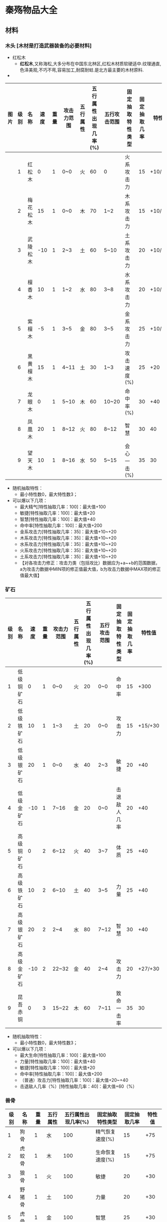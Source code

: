* 秦殇物品大全
** 材料
*** 木头 [木材是打造武器装备的必要材料]
 * 红松木
  + *红松木*,又称海松,大多分布在中国东北林区,红松木材质软硬适中.纹理通直,色泽美观,不巧不弯,容易加工,耐腐耐蛀.是北方最主要的木材原料.
 * 
| 图片 | 级别 | 名称     | 速度 | 重量 | 攻击力范围 | 五行属性 | 五行属性出现几率(%) | 五行攻击范围 | 固定抽取特性类型 | 固定抽取几率 | 特性值  |
|------+------+----------+------+------+------------+----------+---------------------+--------------+------------------+--------------+---------|
|      |    1 | 红松木   |    0 |    1 | 0~0        | 火       |                  60 | 0            | 火系攻击力       |           15 | +10/+20 |
|      |    2 | 梅花松木 |   15 |    1 | 0~0        | 木       |                  70 | 1~2          | 木系攻击力       |           15 | +10/+20 |
|      |    3 | 武陵松木 |  -10 |    1 | 2~3        | 土       |                  60 | 5~10         | 土系攻击力       |           20 | +10/+20 |
|      |    4 | 檀香木   |   10 |    1 | 1~2        | 水       |                  80 | 3~8          | 水系攻击力       |           20 | +10/+20 |
|      |    5 | 紫檀木   |   -5 |    1 | 3~5        | 金       |                  80 | 3~5          | 金系攻击力       |           25 | +10/+20 |
|      |    6 | 黑黄檀木 |   15 |    1 | 4~11       | 土       |                  30 | 1~3          | 攻击速度(%)      |           25 | +20     |
|      |    7 | 龙眼木   |    0 |    1 | 5~10       | 木       |                  60 | 10~20        | 命中率(%)        |           30 | +40     |
|      |    8 | 凤凰木   |   20 |    1 | 8~12       | 火       |                  80 | 8~12         | 智慧             |           30 | 40      |
|      |    9 | 望天木   |   10 |    1 | 8~16       | 水       |                  50 | 5~15         | 会心一击(%)      |           35 | 30      |

 * 随机抽取特性：
   + 最小特性数0，最大特性数3；
 * 可以爆以下几项：
   + 最大精气[特性抽取几率：100]：最大值+100
   + 敏捷[特性抽取几率：100]：最大值+20
   + 智慧[特性抽取几率：100]：最大值+40
   + 命中率[特性抽取几率：100]：最大值+200
   + 金系攻击力[特性抽取几率：35]：最大值+10~+20
   + 木系攻击力[特性抽取几率：35]：最大值+10~+20
   + 水系攻击力[特性抽取几率：35]：最大值+10~+20
   + 火系攻击力[特性抽取几率：35]：最大值+10~+20
   + 土系攻击力[特性抽取几率：35]：最大值+10~+20
   + 【对各攻击力修正：攻击力类（包括攻比）数据应为+a~+b的范围数据，a为攻击力数据中MIN项的修正值最大值，b为攻击力数据中MAX项的修正值最大值】
*** 矿石
| 级别 | 名称       | 速度 | 重量 | 攻击力范围 | 五行属性 | 五行属性出现几率(%) | 五行攻击范围 | 固定抽取特性类型 | 固定抽取几率 |  特性值 |
|------+------------+------+------+------------+----------+---------------------+--------------+------------------+--------------+---------|
|    1 | 低级铜矿石 |    0 |    1 | 0~0        | 火       |                  20 | 0~0          | 命中率           |           15 |    +300 |
|    2 | 低级铁矿石 |   10 |    1 | 1~3        | 土       |                  20 | 0~0          | 攻击力           |           15 | +15/+30 |
|    3 | 低级银矿石 |   20 |    1 | 0~0        | 水       |                  40 | 2~3          | 敏捷             |           20 |     +40 |
|    4 | 低级金矿石 |  -10 |    1 | 7~16       | 金       |                  20 | 0~0          | 击退敌人几率     |           20 |     +40 |
|    5 | 高级铜矿石 |    0 |    2 | 6~12       | 火       |                  40 | 3~7          | 体质             |           25 |     +40 |
|    6 | 高级铁矿石 |   10 |    2 | 6~10       | 土       |                  40 | 3~5          | 力量             |           25 |     +40 |
|    7 | 高级银矿石 |   20 |    2 | 2~4        | 水       |                  80 | 7~12         | 智慧             |           30 |     +40 |
|    8 | 高级金矿石 |  -10 |    2 | 22~32      | 金       |                  40 | 2~4          | 攻击力           |           20 | +27/+30 |
|    9 | 昆吾赤铜   |    0 |    3 | 15~22      | 木       |                  60 | 7~11         | 致命一击率       |           35 |      30 |
 
 * 随机抽取特性：
   + 最小特性数0，最大特性数3；
 * 可以爆以下几项：
   + 最大生命[特性抽取几率：100]：最大值+100
   + 力量[特性抽取几率：100]：最大值+40
   + 敏捷[特性抽取几率：100]：最大值+20
   + 命中率[特性抽取几率：100]：最大值+200
   + （普通）攻击力[特性抽取几率：100]：最大值+20~+40
   + 击退敌人几率（%）[特性抽取几率：40]：最大值+60（%）
*** 兽骨
| 级别 | 名称   | 重量 | 五行属性 | 五行属性出现几率(%) | 固定抽取特性类型 | 固定抽取几率 | 特性值 |
|------+--------+------+----------+---------------------+------------------+--------------+--------|
|    1 | 狗骨   |    1 | 水       |                 100 | 精气恢复速度(%)  |           15 |    +75 |
|    2 | 虎蛟骨 |    1 | 木       |                 100 | 生命恢复速度(%)  |           15 |    +75 |
|    3 | 狼骨   |    1 | 火       |                 100 | 敏捷             |           20 |    +30 |
|    4 | 野猪骨 |    1 | 土       |                 100 | 力量             |           20 |    +30 |
|    5 | 虎骨   |    1 | 金       |                 100 | 智慧             |           25 |    +30 |
|    6 | 熊骨   |    1 | 土       |                 100 | 体质             |           25 |    +30 |
|    7 | 狍鸮骨 |    1 | 水       |                 100 | 精气最大值       |           30 |   +100 |
|    8 | 朱厌骨 |    1 | 金       |                 100 | 生命最大值       |           30 |   +100 |
|    9 | 善翼骨 |    1 | 木       |                 100 | 精气最大值(%)    |           35 |    +20 |

 * 随机抽取特性：
   + 最小特性数：0，最大特性数：3
 * 可以爆以下几项：
   + 生命最大值[特性抽取几率：100]：最大值+150
   + 精气最大值[特性抽取几率：100]：最大值+150
   + 生命恢复速度%[特性抽取几率：100]：最大值+75%
   + 精气恢复速度%[特性抽取几率：100]：最大值+75%
   + 力量[特性抽取几率：100]：最大值+30
   + 体质[特性抽取几率：100]：最大值+30
   + 敏捷[特性抽取几率：100]：最大值+30
   + 智慧[特性抽取几率：100]：最大值+30
   + 悟性[特性抽取几率：30]：最大值+20
   + 魅力[特性抽取几率：40]：最大值+20
   + 视野[特性抽取几率：40]：最大值+2
   + 吸取生命（%）[特性抽取几率：20]：最大值+10（%）
   + 吸取精气（%）[特性抽取几率：20]：最大值+7（%）
*** 兽皮
| 级别 | 名称   | 重量 | 防御力范围 | 五行属性 | 五行属性出现几率(%) | 五行防御范围 | 固定抽取特性类型 | 固定抽取几率 | 特性值 |
|------+--------+------+------------+----------+---------------------+--------------+------------------+--------------+--------|
|    1 | 狗皮   |    1 | 0~0        | 水       |                  20 | 1~1          | 火系防御力       |           15 |   +100 |
|    2 | 虎姣皮 |    1 | 0~0        | 木       |                  25 | 5~8          | 土系防御力       |           15 |   +100 |
|    3 | 狼皮   |    2 | 1~3        | 火       |                  20 | 1~1          | 金系防御力       |           20 |   +100 |
|    4 | 野猪皮 |    2 | 9~12       | 土       |                  35 | 2~3          | 水系防御力       |           20 |   +100 |
|    5 | 虎皮   |    2 | 4~8        | 金       |                  40 | 4~10         | 木系防御力       |           25 |   +100 |
|    6 | 熊皮   |    2 | 12~18      | 土       |                  45 | 1~2          | (普通)防御力     |           25 |    +50 |
|    7 | 狍鸮皮 |    2 | 3~6        | 水       |                  50 | 12~20        | 体质             |           30 |    +40 |
|    8 | 朱厌皮 |    2 | 20~40      | 金       |                  55 | 2~4          | 减少物理伤害     |           30 |    +10 |
|    9 | 善翼皮 |    2 | 4~7        | 木       |                  60 | 14~42        | 减少魔法伤害     |           35 |    +10 |

 * 随机抽取特性：最小特性数：0，最大特性数：3
 * 可以爆以下几项：
 * 生命最大值[特性抽取几率：100]：最大值+150
 * 生命恢复速度%[特性抽取几率：100]：最大值+100%
 * 力量[特性抽取几率：100]：最大值+20
 * 体质[特性抽取几率：100]：最大值+40
 * 闪避率[特性抽取几率：50]：最大值+150(%)
 * 五行防御力(金)[特性抽取几率：30]：普通防御最大值+50同时金系防御力最大值+100
 * 五行防御力(木)[特性抽取几率：30]：普通防御最大值+50同时木系防御力最大值+100
 * 五行防御力(水)[特性抽取几率：30]：普通防御最大值+50同时水系防御力最大值+100
 * 五行防御力(火)[特性抽取几率：30]：普通防御最大值+50同时火系防御力最大值+100
 * 五行防御力(土)[特性抽取几率：30]：普通防御最大值+50同时土系防御力最大值+100
 * 抗击打（%）[特性抽取几率：30]：最大值+50（%）
*** 兽筋
| 级别 | 名称   | 重量 | 五行属性 | 五行属性出现几率(%) | 固定抽取特性类型 | 固定抽取几率 | 特性值 |
|------+--------+------+----------+---------------------+------------------+--------------+--------|
|    1 | 狗筋   |    1 | 水       |                  40 | 精气最大值       |           15 |    +80 |
|    2 | 虎姣筋 |    1 | 木       |                  40 | 命中率           |           15 |   +200 |
|    3 | 狼筋   |    1 | 火       |                  40 | 闪避率           |           20 |   +150 |
|    4 | 野猪筋 |    1 | 土       |                  50 | 命中率(%)        |           20 |    +20 |
|    5 | 虎筋   |    1 | 金       |                  50 | 闪避率(%)        |           25 |    +20 |
|    6 | 熊筋   |    1 | 土       |                  50 | 生命最大值       |           25 |    +80 |
|    7 | 狍鸮筋 |    1 | 水       |                  60 | 敏捷             |           30 |    +40 |
|    8 | 朱厌筋 |    1 | 金       |                  60 | 射程             |           30 |     +1 |
|    9 | 善翼筋 |    1 | 木       |                  60 | 移动速度(%)      |           35 |    +20 |

 * 随机抽取特性：
   + 最小特性数0，最大特性数3；
 * 可以爆以下几项：
   + 生命最大值[特性抽取几率：100]：最大值+100
   + 敏捷[特性抽取几率：100]：最大值+40
   + 命中率[特性抽取几率：100]：最大值+200
   + 命中率%[特性抽取几率：10]：最大值+20%
   + 闪避率[特性抽取几率：50]：最大值+150
   + 闪避率%[特性抽取几率：10]：最大值+20%
   + 移动速度（%）[特性抽取几率：50]：最大值+30（%）
   + 攻击速度（%）[特性抽取几率：50]：最大值+30（%）
   + 射程[特性抽取几率：10]：最大值+1
** 武器
*** 短刀
| 级别 | 名称         |
|    1 | 手刀         |
|    2 | 柴刀         |
|    2 | 青铜短刀     |
|    3 | 剔骨刀       |
|    3 | 青铜鹿首刀   |
|    4 | 匈奴短刃     |
|    5 | 镔铁短刀     |
|    5 | 镔铁羊首刀   |
|    6 | 秦勾         |
|    6 | 寒秋短刀     |
|    7 | 明月短刀     |
|    7 | 吞日斩       |
|    8 | 武神刀       |
|    8 | 疾电刀       |
|    9 | 寒冰刃       |
|    9 | 刈鹿刃(唯一) |
|    9 | 灵火(唯一)   |
*** 长刀
| 级别 | 名称           |
|    1 | 青铜弯刀       |
|    2 | 秦兵长刀       |
|    2 | 匈奴长刀       |
|    3 | 巴蜀柳叶刀     |
|    3 | 精钢长刀       |
|    4 | 目雷纹铜刀     |
|    4 | 武卒长刀       |
|    5 | 铁环首刀       |
|    5 | 吴越金钩       |
|    6 | 百炼刀         |
|    6 | 破敌长刀       |
|    7 | 龙鳞刀         |
|    7 | 烈焰锯         |
|    8 | 狂风斩         |
|    8 | 悲楚刀         |
|    9 | 百战刀         |
|    9 | 龙吟刀         |
|    1 | 青铜弯刀(唯一) |
|    4 | 武卒长刀(唯一) |
|    8 | 悲楚刀(唯一)   |
|    9 | 邀星(唯一)     |
*** 匕首
| 级别 | 名称             |
|    1 | 青铜短剑         |
|    2 | 铜匕             |
|    2 | 羊首短匕         |
|    3 | 错金铁短剑       |
|    4 | 曲柄匕剑         |
|    4 | 巴蜀柳叶匕       |
|    5 | 腾龙匕           |
|    6 | 曹公匕           |
|    6 | 盗跖之匕         |
|    7 | 吴钩剑           |
|    7 | 商君匕           |
|    8 | 属镂剑           |
|    8 | 长歌剑           |
|    9 | 刺龙匕           |
|    9 | 碧水剑           |
|    1 | 青铜短剑(唯一)   |
|    3 | 错金铁短剑(唯一) |
|    9 | 鱼肠剑(唯一)     |
*** 长剑
| 级别 | 名称             |
|    1 | 普通铜剑         |
|    2 | 精制铜剑         |
|    2 | 春秋铜剑         |
|    3 | 羊首长剑         |
|    3 | 龙纹剑           |
|    4 | 鹿首长剑         |
|    4 | 鹿卢剑           |
|    5 | 金柄铁剑         |
|    5 | 玄铁剑           |
|    6 | 吴王光剑         |
|    6 | 泣血剑           |
|    7 | 越王北古剑       |
|    7 | 聂王剑           |
|    8 | 吴王夫差剑       |
|    8 | 烈火剑           |
|    9 | 越王勾践剑       |
|    9 | 龙泉剑           |
|    1 | 普通铜剑(唯一)   |
|    7 | 聂王剑(唯一)     |
|    9 | 工布剑(唯一)     |
|    9 | 巨阙剑(唯一)     |
|    9 | 干将剑(唯一)     |
|    9 | 莫邪剑(唯一)     |
|    9 | 湛卢剑(唯一)     |
|    9 | 泰阿剑(唯一)     |
|    9 | 闻麟剑(唯一)     |
|    9 | (伪)莫邪剑(唯一) |
*** 弓
| 级别 | 名称         |
|    1 | 猎弓         |
|    2 | 松木弓       |
|    3 | 铁弓         |
|    4 | 蜀山之弓     |
|    5 | 黄金雁尾弓   |
|    6 | 燕赵长弓     |
|    6 | 李牧弓       |
|    7 | 穿影之弓     |
|    7 | 擎日之弓     |
|    8 | 望天之弓     |
|    8 | 赤金弓       |
|    9 | 月影弓       |
|    1 | 猎弓(唯一)   |
|    2 | 松木弓(唯一) |
|    9 | 射日弓(唯一) |
*** 弩
| 级别 | 名称         |
|    1 | 普通弩       |
|    2 | 猎弩         |
|    3 | 楚弩         |
|    4 | 黄桦弩       |
|    5 | 连弩         |
|    6 | 屈大夫弩     |
|    7 | 护国弩       |
|    8 | 孙膑强弩     |
|    9 | 霸王弩       |
|    3 | 楚弩(唯一)   |
|    9 | 流星弩(唯一) |
*** 箭
| 级别 | 名称             |
|    1 | 普通雕翎箭       |
|    2 | 三棱箭           |
|    3 | 双翼箭           |
|    4 | 纵火箭           |
|    5 | 筒子箭           |
|    6 | 方锥箭           |
|    7 | 乌龙铁脊箭       |
|    8 | 金心箭           |
|    9 | 寒冰箭           |
|    1 | 普通雕翎箭(唯一) |
|    2 | 三棱箭(唯一)     |
|    9 | 射日箭(唯一)     |
*** 矢
| 级别 | 名称         |
|    1 | 普通短矢     |
|    2 | 骨镞矢       |
|    3 | 铜矢         |
|    4 | 铁竹飞矢     |
|    5 | 铁镞矢       |
|    6 | 雀胆毒矢     |
|    7 | 反齿矢       |
|    8 | 碎骨矢       |
|    9 | 鬼影         |
|    2 | 骨镞矢(唯一) |
|    9 | 冬月矢(唯一) |
*** 长棍
| 级别 | 名称           |
|    1 | 普通木棍       |
|    2 | 粗制手杖       |
|    3 | 钉棍           |
|    4 | 齐眉棍         |
|    5 | 打狗棍         |
|    6 | 铁胆棍         |
|    7 | 盘龙棍         |
|    8 | 风雷棍         |
|    9 | 鬼针           |
|    1 | 普通木棍(唯一) |
|    4 | 齐眉棍(唯一)   |
|    9 | 奇碧(唯一)     |
*** 法杖
| 级别 | 名称             |
|    1 | 青木杖           |
|    2 | 白骨杖           |
|    3 | 龙虎杖           |
|    4 | 赤焰杖           |
|    5 | 百蛊杖           |
|    6 | 狂雷杖           |
|    7 | 修罗杖           |
|    8 | 罗刹杖           |
|    9 | 阎煞杖           |
|    1 | 青木杖(火)(唯一) |
|    1 | 青木杖(木)(唯一) |
|    2 | 白骨杖(唯一)     |
|    3 | 龙虎杖(唯一)     |
*** 权杖
| 级别 | 名称               |
|    1 | 定持               |
|    2 | 据守               |
|    3 | 墨门苦行杖         |
|    4 | 鬼雄杖             |
|    5 | 吕尚黄杖           |
|    6 | 夸父荆杖           |
|    7 | 伏羲杖             |
|    8 | 神农杖             |
|    9 | 轩辕杖             |
|    1 | 定持(水)(唯一)     |
|    1 | 定持(金)(唯一)     |
|    1 | 定持(土)(唯一)     |
|    4 | 鬼雄杖(唯一)       |
|    5 | 吕尚黄杖(金)(唯一) |
|    5 | 吕尚黄杖(水)(唯一) |
*** 长戈
| 级别 | 名称       |
|    1 | 普通铜戈   |
|    2 | 精制铜戈   |
|    3 | 铜曲内戈   |
|    4 | 镔铁长戈   |
|    5 | 鸟纹戈     |
|    6 | 秦国平周戈 |
|    7 | 蚕纹铜戈   |
|    8 | 兽纹铜戈   |
|    9 | 鬼谷长戈   |
*** 长矛
| 1 | 普通铜矛   |
| 2 | 锁喉枪     |
| 3 | 双孔矛     |
| 4 | 柳叶铜矛   |
| 5 | 三戈戟     |
| 6 | 四棱铜矛   |
| 7 | 铜吊人矛   |
| 8 | 吴王夫差矛 |
| 9 | 破天戟     |
*** 长斧
| 级别 | 名称           |
|    1 | 普通长钺       |
|    2 | 普通长斧       |
|    2 | 青铜钺         |
|    3 | 青铜圆銎斧     |
|    4 | 青铜直銎斧     |
|    4 | 关头斧         |
|    5 | 三孔有銎钺     |
|    5 | 凿脑斧         |
|    6 | 妇好青铜钺     |
|    6 | 纣王钺         |
|    7 | 断水长钺       |
|    8 | 裂风长斧       |
|    8 | 亚丑青铜钺     |
|    9 | 武王钺         |
|    1 | 普通长钺(唯一) |
|    4 | 关头斧(唯一)   |
|    9 | 盘古巨斧(唯一) |
*** 短斧
| 级别 | 名称     |
|    1 | 伐木之斧 |
|    2 | 普通战斧 |
|    3 | 优质战斧 |
|    4 | 开山斧   |
|    5 | 披荆斧   |
|    6 | 破燕斧   |
|    7 | 天刑斧   |
|    8 | 东君斧   |
|    9 | 玄钺     |
*** 短戈
| 级别 | 名称     |
|    1 | 普通短戈 |
|    2 | 厚刃戈   |
|    3 | 周戈     |
|    4 | 铁制短戈 |
|    5 | 错金戈   |
|    6 | 崤山戈   |
|    7 | 战国军戈 |
|    8 | 平蜀短戈 |
|    9 | 轩辕戈   |
*** 短棒
| 级别 | 名称           |
|    1 | 普通木棒       |
|    2 | 虎头棒         |
|    2 | 短钉棒         |
|    3 | 油头棒         |
|    3 | 狼牙棒         |
|    4 | 铜箍棒         |
|    4 | 杵棒           |
|    5 | 青铜狼牙棒     |
|    6 | 六棱铜棒       |
|    6 | 小狼牙棒       |
|    7 | 六棱铁棒       |
|    7 | 镔铁狼牙棒     |
|    8 | 箭头狼棒       |
|    9 | 情人棒         |
|    1 | 普通木棒(唯一) |
|    3 | 油头棒(唯一)   |
|    9 | 震山神棒(唯一) |
*** 短锤
| 级别 | 名称       |
|    1 | 普通铜锤   |
|    2 | 铜瓜武士锤 |
|    3 | 铜刺锤     |
|    4 | 铁锤       |
|    5 | 铁刺锤     |
|    6 | 链子锤     |
|    7 | 博浪沙锤   |
|    8 | 延维锤     |
|    9 | 尉缭铁锤   |
** 服饰
*** 头盔
| 级别 | 名称         |
|    1 | 布帽         |
|    2 | 藤胄         |
|    3 | 皮胄         |
|    4 | 青铜胄       |
|    5 | 紫藤胄       |
|    6 | 铁兜鍪       |
|    7 | 凤翅盔       |
|    8 | 兽首盔       |
|    9 | 天雷盔       |
|    9 | 金龙盔(唯一) |
*** 盔甲
| 级别 | 名称           | 等级 | 最小特性数/最大特性数 | 基准价格 | 重量 | 等级限制 | 力量限制 | 体质限制 | 防御力范围 | 耐久度范围 | 五行属性 | 五行防御范围 | 固定抽取属性 | 镶嵌宝石数量 | 相生属性 |
|    1 | 布衣           |    1 | 0/5                   |       88 |    4 |        1 |          |          | 10/18      | 10/14      | 5        |              |              |              |          |
|    2 | 普通兵服       |      |                       |          |      |          |          |          |            |            |          |              |              |              |          |
|    2 | 藤甲           |      |                       |          |      |          |          |          |            |            |          |              |              |              |          |
|    3 | 普通铜甲       |      |                       |          |      |          |          |          |            |            |          |              |              |              |          |
|    4 | 皮棉甲         |      |                       |          |      |          |          |          |            |            |          |              |              |              |          |
|    4 | 普通铁甲       |      |                       |          |      |          |          |          |            |            |          |              |              |              |          |
|    5 | 青铜战甲       |      |                       |          |      |          |          |          |            |            |          |              |              |              |          |
|    6 | 犀甲           |      |                       |          |      |          |          |          |            |            |          |              |              |              |          |
|    6 | 札甲           |      |                       |          |      |          |          |          |            |            |          |              |              |              |          |
|    7 | 金丝锁子甲     |      |                       |          |      |          |          |          |            |            |          |              |              |              |          |
|    8 | 连环锁子甲     |      |                       |          |      |          |          |          |            |            |          |              |              |              |          |
|    8 | 鱼鳞甲         |      |                       |          |      |          |          |          |            |            |          |              |              |              |          |
|    9 | 神兵甲         |      |                       |          |      |          |          |          |            |            |          |              |              |              |          |
|    1 | 布衣(唯一)     |      |                       |          |      |          |          |          |            |            |          |              |              |              |          |
|    4 | 皮棉甲(唯一)   |      |                       |          |      |          |          |          |            |            |          |              |              |              |          |
|    4 | 普通铁甲(唯一) |      |                       |          |      |          |          |          |            |            |          |              |              |              |          |
|    5 | 青铜战甲(唯一) |      |                       |          |      |          |          |          |            |            |          |              |              |              |          |
|    6 | 犀甲(唯一)     |      |                       |          |      |          |          |          |            |            |          |              |              |              |          |
|    9 | 神兽甲(唯一)   |      |                       |          |      |          |          |          |            |            |          |              |              |              |          |
*** 盾牌
| 级别 | 名称           |
|    1 | 木盾           |
|    2 | 虎头木盾       |
|    3 | 云松盾         |
|    4 | 皮盾           |
|    5 | 青铜盾         |
|    6 | 巴蜀藤盾       |
|    7 | 虎刺盾         |
|    8 | 玄武盾         |
|    8 | 朱雀盾         |
|    9 | 白虎盾         |
|    9 | 青龙盾         |
|    1 | 木盾(唯一)     |
|    2 | 虎头木盾(唯一) |
|    4 | 皮盾(唯一)     |
|    9 | 鬼谷盾(唯一)   |
*** 靴子
| 级别 | 名称             |
|    1 | 草鞋             |
|    2 | 布靴             |
|    3 | 皮靴             |
|    4 | 小牛皮靴         |
|    4 | 高筒铜靴         |
|    5 | 鹿皮靴           |
|    5 | 虎头靴           |
|    6 | 快靴             |
|    7 | 龙头靴           |
|    8 | 踏云靴           |
|    8 | 刺靴             |
|    9 | 疾电             |
|    9 | 那父蹄之靴(唯一) |
*** 项链
|级别| 名称|
|1| 鱼骨项链|
|2| 兽骨项链|
|3| 图腾项链|
|4| 护佑颈绳|
|5| 黄金项链|
|6| 晶境|
|6| 珍珠项链|
|7| 香凝|
|8| 悲怨链环|
|9| 桑晶坠|
|9| 毕方之羽项链(唯一)|
*** 戒指
|级别| 名称|
|1| 黄铜指环|
|2| 铁戒指|
|3| 白银戒指|
|3| 碧玉环|
|4| 翡翠戒指|
|5| 黄金戒指|
|6| 乌金戒|
|7| 契约印章|
|8| 水纹戒|
|9| 旭日环|
|1| 黄铜指环(唯一)|
|9| 当扈指环(唯一)|
|2| 风神戒(唯一)|
*** 护腕
|级别| 名称|
|1| 牛皮护腕|
|2| 鹿皮护腕|
|3| 铜护腕|
|4| 燕尾轮|
|4| 铁护腕|
|5| 白银护腕|
|5| 铁木护腕|
|6| 黄金护腕|
|6| 紫藤护腕|
|7| 赤金玄铁护腕|
|8| 彩霞护腕|
|9| 五彩金龙护腕|
|9| 玄铁乌金轮|
|9| 帝江革护腕(唯一)|
*** 腰带
|级别| 名称|
|1| 腰巾|
|2| 绣花腰巾|
|3| 皮腰带|
|4| 锁甲腰带|
|5| 硬皮腰带|
|6| 青铜环带|
|7| 鳞甲腰带|
|8| 神将金带|
|9| 天蚕幻彩带|
|9| 神石玉带(唯一)|
*** 法冠
|级别| 名称|
|1| 布冠|
|2| 皮冠|
|3| 礼冠|
|4| 冲云冠|
|5| 蜚冠|
|6| 泰逢冠|
|7| 神儋冠|
|8| 乘黄冠|
|9| 青云冠|
|4| 冲云冠(唯一)|
*** 法袍
|级别| 名称|
|1| 青布袍|
|2| 苦行衣|
|3| 绸衫|
|4| 普通皮袍|
|5| 精制皮袍|
|6| 英招战炮|
|7| 月华战袍|
|8 |穷奇袍甲|
|9| 恶来血袍|
|1| 青布袍(唯一)|
|2| 苦行衣(唯一)|
|3| 绸衫(唯一)|
|4| 普通皮袍(唯一)|
|5| 精制皮袍(唯一)|


** 丹药
*** 兽肉
| 级别 | 名称   |
|    1 | 狗肉   |
|    2 | 虎姣肉 |
|    3 | 狼肉   |
|    4 | 野猪肉 |
|    5 | 虎肉   |
|    6 | 熊肉   |
|    7 | 狍鸮肉 |
|    8 | 朱厌肉 |
|    9 | 善翼肉 |
** 任务物品
